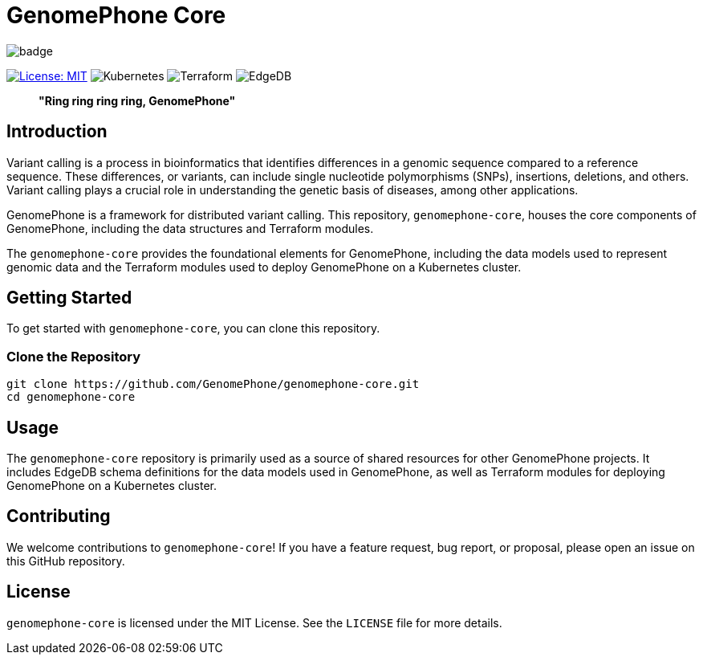 = GenomePhone Core

image::https://github.com/GenomePhone/genomephone-frontend/actions/workflows/test.yml/badge.svg[align="center"]
[.text-center]
image:https://img.shields.io/badge/License-MIT-yellow.svg?style=for-the-badge["License: MIT", link="https://opensource.org/licenses/MIT"]
image:https://img.shields.io/badge/kubernetes-336EE5?style=for-the-badge&logo=kubernetes&logoColor=white["Kubernetes", link:https://kubernetes.io]
image:https://img.shields.io/badge/Terraform-623CE4?style=for-the-badge&logo=terraform&logoColor=white["Terraform", link:https://www.terraform.io/]
image:https://img.shields.io/badge/EdgeDB-5DC797?style=for-the-badge["EdgeDB", link:https://kafka.apache.org/]


> **"Ring ring ring ring, GenomePhone"**

== Introduction

Variant calling is a process in bioinformatics that identifies differences in a genomic sequence compared to a reference sequence. These differences, or variants, can include single nucleotide polymorphisms (SNPs), insertions, deletions, and others. Variant calling plays a crucial role in understanding the genetic basis of diseases, among other applications.

GenomePhone is a framework for distributed variant calling. This repository, `genomephone-core`, houses the core components of GenomePhone, including the data structures and Terraform modules.

The `genomephone-core` provides the foundational elements for GenomePhone, including the data models used to represent genomic data and the Terraform modules used to deploy GenomePhone on a Kubernetes cluster.

== Getting Started

To get started with `genomephone-core`, you can clone this repository.

=== Clone the Repository

[source, bash]
----
git clone https://github.com/GenomePhone/genomephone-core.git
cd genomephone-core
----

== Usage

The `genomephone-core` repository is primarily used as a source of shared resources for other GenomePhone projects. It includes EdgeDB schema definitions for the data models used in GenomePhone, as well as Terraform modules for deploying GenomePhone on a Kubernetes cluster.

== Contributing

We welcome contributions to `genomephone-core`! If you have a feature request, bug report, or proposal, please open an issue on this GitHub repository.

== License

`genomephone-core` is licensed under the MIT License. See the `LICENSE` file for more details.
